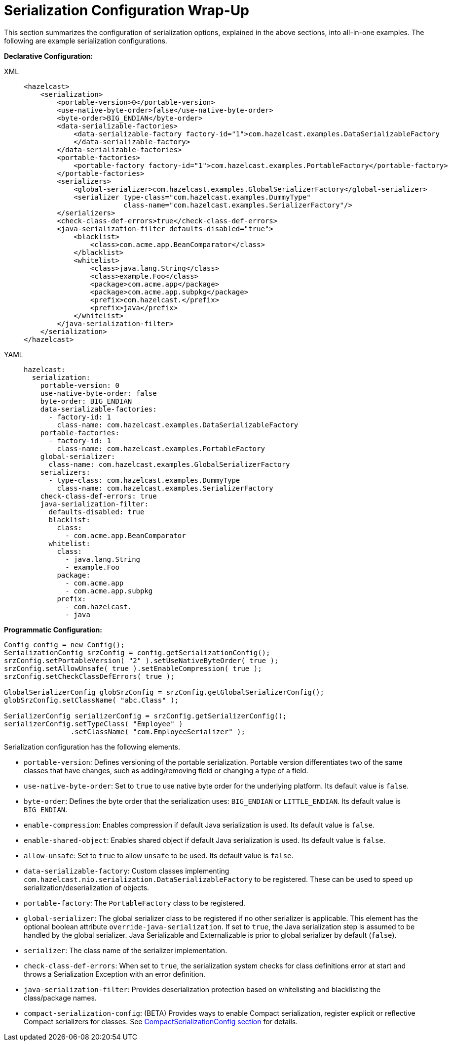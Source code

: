 = Serialization Configuration Wrap-Up

This section summarizes the configuration of serialization options, explained in the above sections,
into all-in-one examples. The following are example serialization configurations.

**Declarative Configuration:**

[tabs] 
==== 
XML:: 
+ 
-- 
[source,xml]
----
<hazelcast>
    <serialization>
        <portable-version>0</portable-version>
        <use-native-byte-order>false</use-native-byte-order>
        <byte-order>BIG_ENDIAN</byte-order>
        <data-serializable-factories>
            <data-serializable-factory factory-id="1">com.hazelcast.examples.DataSerializableFactory
            </data-serializable-factory>
        </data-serializable-factories>
        <portable-factories>
            <portable-factory factory-id="1">com.hazelcast.examples.PortableFactory</portable-factory>
        </portable-factories>
        <serializers>
            <global-serializer>com.hazelcast.examples.GlobalSerializerFactory</global-serializer>
            <serializer type-class="com.hazelcast.examples.DummyType"
                        class-name="com.hazelcast.examples.SerializerFactory"/>
        </serializers>
        <check-class-def-errors>true</check-class-def-errors>
        <java-serialization-filter defaults-disabled="true">
            <blacklist>
                <class>com.acme.app.BeanComparator</class>
            </blacklist>
            <whitelist>
                <class>java.lang.String</class>
                <class>example.Foo</class>
                <package>com.acme.app</package>
                <package>com.acme.app.subpkg</package>
                <prefix>com.hazelcast.</prefix>
                <prefix>java</prefix>
            </whitelist>
        </java-serialization-filter>
    </serialization>
</hazelcast>
----
--

YAML::
+
[source,yaml]
----
hazelcast:
  serialization:
    portable-version: 0
    use-native-byte-order: false
    byte-order: BIG_ENDIAN
    data-serializable-factories:
      - factory-id: 1
        class-name: com.hazelcast.examples.DataSerializableFactory
    portable-factories:
      - factory-id: 1
        class-name: com.hazelcast.examples.PortableFactory
    global-serializer:
      class-name: com.hazelcast.examples.GlobalSerializerFactory
    serializers:
      - type-class: com.hazelcast.examples.DummyType
        class-name: com.hazelcast.examples.SerializerFactory
    check-class-def-errors: true
    java-serialization-filter:
      defaults-disabled: true
      blacklist:
        class:
          - com.acme.app.BeanComparator
      whitelist:
        class:
          - java.lang.String
          - example.Foo
        package:
          - com.acme.app
          - com.acme.app.subpkg
        prefix:
          - com.hazelcast.
          - java
----
====

**Programmatic Configuration:**

[source,java]
----
Config config = new Config();
SerializationConfig srzConfig = config.getSerializationConfig();
srzConfig.setPortableVersion( "2" ).setUseNativeByteOrder( true );
srzConfig.setAllowUnsafe( true ).setEnableCompression( true );
srzConfig.setCheckClassDefErrors( true );

GlobalSerializerConfig globSrzConfig = srzConfig.getGlobalSerializerConfig();
globSrzConfig.setClassName( "abc.Class" );

SerializerConfig serializerConfig = srzConfig.getSerializerConfig();
serializerConfig.setTypeClass( "Employee" )
                .setClassName( "com.EmployeeSerializer" );
----

Serialization configuration has the following elements.

* `portable-version`: Defines versioning of the portable serialization.
Portable version differentiates two of the same classes that have changes, such as adding/removing field or
changing a type of a field.
* `use-native-byte-order`: Set to `true` to use native byte order for the underlying platform.
Its default value is `false`.
* `byte-order`: Defines the byte order that the serialization uses: `BIG_ENDIAN` or `LITTLE_ENDIAN`.
Its default value is `BIG_ENDIAN`.
* `enable-compression`: Enables compression if default Java serialization is used.
Its default value is `false`.
* `enable-shared-object`: Enables shared object if default Java serialization is used.
Its default value is `false`.
* `allow-unsafe`: Set to `true` to allow `unsafe` to be used.
Its default value is `false`.
* `data-serializable-factory`: Custom classes implementing
`com.hazelcast.nio.serialization.DataSerializableFactory` to be registered.
These can be used to speed up serialization/deserialization of objects.
* `portable-factory`: The `PortableFactory` class to be registered.
* `global-serializer`: The global serializer class to be registered if no other serializer is applicable.
This element has the optional boolean attribute `override-java-serialization`.
If set to `true`, the Java serialization step is assumed to be handled by the global serializer.
Java Serializable and Externalizable is prior to global serializer by default (`false`).
* `serializer`: The class name of the serializer implementation.
* `check-class-def-errors`: When set to `true`, the serialization system checks for
class definitions error at start and throws a Serialization Exception with an error definition.
* `java-serialization-filter`: Provides deserialization protection based on
whitelisting and blacklisting the class/package names.
* `compact-serialization-config`: (BETA) Provides ways to enable Compact serialization, register
explicit or reflective Compact serializers for classes. See
xref:compact-serialization.adoc#compactserializationconfig[CompactSerializationConfig section]
for details.
